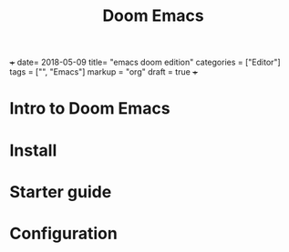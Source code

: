 #+TITLE: Doom Emacs


+++
date= 2018-05-09
title= "emacs doom edition"
categories = ["Editor"]
tags = ["", "Emacs"]
markup = "org"
draft = true
+++

* Intro to Doom Emacs

* Install

* Starter guide



* Configuration
